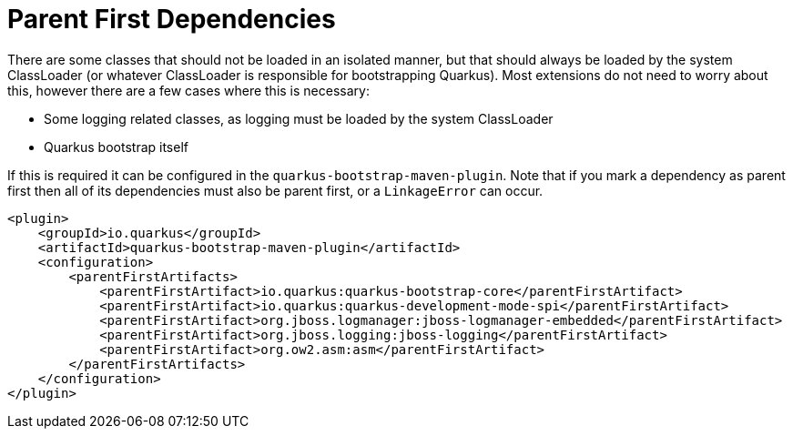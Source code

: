 [id="parent-first-dependencies_{context}"]
= Parent First Dependencies

There are some classes that should not be loaded in an isolated manner, but that should always be loaded by the system
ClassLoader (or whatever ClassLoader is responsible for bootstrapping Quarkus). Most extensions do not need to worry about
this, however there are a few cases where this is necessary:

- Some logging related classes, as logging must be loaded by the system ClassLoader
- Quarkus bootstrap itself

If this is required it can be configured in the `quarkus-bootstrap-maven-plugin`. Note that if you
mark a dependency as parent first then all of its dependencies must also be parent first,
or a `LinkageError` can occur.

[source,xml]
----
<plugin>
    <groupId>io.quarkus</groupId>
    <artifactId>quarkus-bootstrap-maven-plugin</artifactId>
    <configuration>
        <parentFirstArtifacts>
            <parentFirstArtifact>io.quarkus:quarkus-bootstrap-core</parentFirstArtifact>
            <parentFirstArtifact>io.quarkus:quarkus-development-mode-spi</parentFirstArtifact>
            <parentFirstArtifact>org.jboss.logmanager:jboss-logmanager-embedded</parentFirstArtifact>
            <parentFirstArtifact>org.jboss.logging:jboss-logging</parentFirstArtifact>
            <parentFirstArtifact>org.ow2.asm:asm</parentFirstArtifact>
        </parentFirstArtifacts>
    </configuration>
</plugin>
----